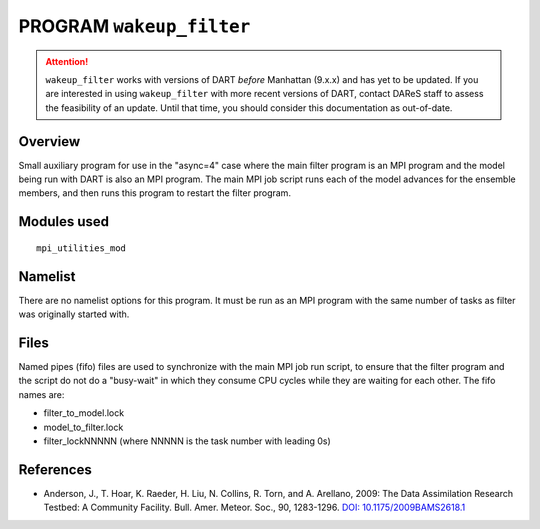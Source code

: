 PROGRAM ``wakeup_filter``
=========================

.. attention::

  ``wakeup_filter`` works with versions of DART *before* Manhattan (9.x.x) and has yet to be updated. If you are interested in
  using ``wakeup_filter`` with more recent versions of DART, contact DAReS staff to assess the feasibility of an update.
  Until that time, you should consider this documentation as out-of-date.

Overview
--------

Small auxiliary program for use in the "async=4" case where the main filter program is an MPI program and the model
being run with DART is also an MPI program. The main MPI job script runs each of the model advances for the ensemble
members, and then runs this program to restart the filter program.

Modules used
------------

::

   mpi_utilities_mod

Namelist
--------

There are no namelist options for this program. It must be run as an MPI program with the same number of tasks as filter
was originally started with.

Files
-----

Named pipes (fifo) files are used to synchronize with the main MPI job run script, to ensure that the filter program and
the script do not do a "busy-wait" in which they consume CPU cycles while they are waiting for each other. The fifo
names are:

-  filter_to_model.lock
-  model_to_filter.lock
-  filter_lockNNNNN (where NNNNN is the task number with leading 0s)

References
----------

-  Anderson, J., T. Hoar, K. Raeder, H. Liu, N. Collins, R. Torn, and A. Arellano, 2009:
   The Data Assimilation Research Testbed: A Community Facility. Bull. Amer. Meteor. Soc., 90, 1283-1296.
   `DOI: 10.1175/2009BAMS2618.1 <http://dx.doi.org/10.1175%2F2009BAMS2618.1>`__
